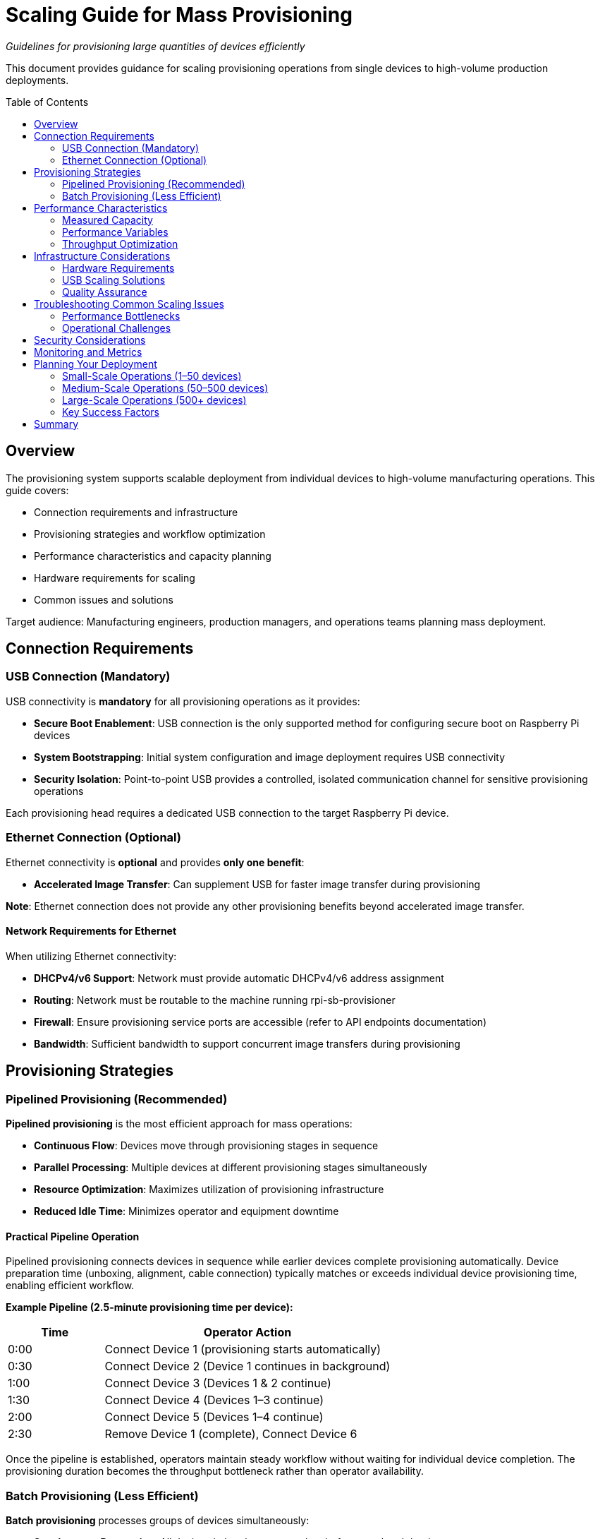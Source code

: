 = Scaling Guide for Mass Provisioning
:toc:
:toc-placement: preamble

_Guidelines for provisioning large quantities of devices efficiently_

This document provides guidance for scaling provisioning operations from single devices to high-volume production deployments.

== Overview

The provisioning system supports scalable deployment from individual devices to high-volume manufacturing operations. This guide covers:

* Connection requirements and infrastructure
* Provisioning strategies and workflow optimization
* Performance characteristics and capacity planning
* Hardware requirements for scaling
* Common issues and solutions

Target audience: Manufacturing engineers, production managers, and operations teams planning mass deployment.

== Connection Requirements

=== USB Connection (Mandatory)

USB connectivity is **mandatory** for all provisioning operations as it provides:

* **Secure Boot Enablement**: USB connection is the only supported method for configuring secure boot on Raspberry Pi devices
* **System Bootstrapping**: Initial system configuration and image deployment requires USB connectivity
* **Security Isolation**: Point-to-point USB provides a controlled, isolated communication channel for sensitive provisioning operations

Each provisioning head requires a dedicated USB connection to the target Raspberry Pi device.

=== Ethernet Connection (Optional)

Ethernet connectivity is **optional** and provides **only one benefit**:

* **Accelerated Image Transfer**: Can supplement USB for faster image transfer during provisioning

**Note**: Ethernet connection does not provide any other provisioning benefits beyond accelerated image transfer.

==== Network Requirements for Ethernet

When utilizing Ethernet connectivity:

* **DHCPv4/v6 Support**: Network must provide automatic DHCPv4/v6 address assignment
* **Routing**: Network must be routable to the machine running rpi-sb-provisioner
* **Firewall**: Ensure provisioning service ports are accessible (refer to API endpoints documentation)
* **Bandwidth**: Sufficient bandwidth to support concurrent image transfers during provisioning

== Provisioning Strategies

=== Pipelined Provisioning (Recommended)

**Pipelined provisioning** is the most efficient approach for mass operations:

* **Continuous Flow**: Devices move through provisioning stages in sequence
* **Parallel Processing**: Multiple devices at different provisioning stages simultaneously
* **Resource Optimization**: Maximizes utilization of provisioning infrastructure
* **Reduced Idle Time**: Minimizes operator and equipment downtime

==== Practical Pipeline Operation

Pipelined provisioning connects devices in sequence while earlier devices complete provisioning automatically. Device preparation time (unboxing, alignment, cable connection) typically matches or exceeds individual device provisioning time, enabling efficient workflow.

**Example Pipeline (2.5-minute provisioning time per device):**

[cols="1,3"]
|===
|Time |Operator Action

|0:00
|Connect Device 1 (provisioning starts automatically)

|0:30
|Connect Device 2 (Device 1 continues in background)

|1:00
|Connect Device 3 (Devices 1 & 2 continue)

|1:30
|Connect Device 4 (Devices 1–3 continue)

|2:00
|Connect Device 5 (Devices 1–4 continue)

|2:30
|Remove Device 1 (complete), Connect Device 6
|===

Once the pipeline is established, operators maintain steady workflow without waiting for individual device completion. The provisioning duration becomes the throughput bottleneck rather than operator availability.

=== Batch Provisioning (Less Efficient)

**Batch provisioning** processes groups of devices simultaneously:

* **Synchronous Processing**: All devices in batch must complete before next batch begins
* **Resource Contention**: Higher peak resource usage during active phases
* **Idle Periods**: Significant downtime between batches
* **Scaling Limitations**: More difficult to scale beyond initial batch size

== Performance Characteristics

=== Measured Capacity

Testing with a 2.6GB system image:

[cols="1,2"]
|===
|Metric |Value

|*Provisioning time*
|Approximately 2.5 minutes per device

|*Operator capacity*
|Up to 7 provisioning heads per operator

|*Throughput (single operator)*
|~150 devices per 8-hour shift (with pipeline)

|*Throughput (batch mode)*
|~90 devices per 8-hour shift (less efficient)
|===

=== Performance Variables

Performance varies based on:

* **Image size:** Provisioning time increases proportionally with image size
* **Security mode:** `secure-boot` and `fde-only` modes take longer than `naked` mode due to encryption operations
* **Storage type:** NVMe is generally faster than eMMC or SD card
* **Network connectivity:** Ethernet accelerates image transfer but not storage write operations
* **Device preparation:** Physical handling time affects pipeline efficiency

=== Throughput Optimization

To maximize provisioning throughput:

. **Optimize Image Size**: Minimize system image size while maintaining required functionality
. **Parallel Operations**: Utilize multiple provisioning heads per operator
. **Storage Performance**: Use high-speed storage (NVMe SSD) for image hosting
. **Network Optimization**: Configure low-latency, high-bandwidth network infrastructure
. **Process Standardization**: Develop standardized operator procedures and workflows

== Infrastructure Considerations

=== Hardware Requirements

==== Provisioning Server

* **Platform:** Raspberry Pi hardware (required - system does not run on x86 or other architectures)
* **Recommended model:** Raspberry Pi 5 with maximum available RAM
* **Storage:** NVMe SSD for image hosting (significantly faster than SD card)
* **Power supply:** Official Raspberry Pi 27W USB C power supply
* **Operating system:** Raspberry Pi OS Bookworm or later

==== Infrastructure

* **Network:** Gigabit Ethernet minimum for multi-device operations
* **Switching:** Sufficient port capacity for all devices plus provisioning server
* **USB hubs:** Official Raspberry Pi powered USB hubs (recommended for reliability)
* **Power distribution:** Adequate capacity for all connected devices
* **Workspace:** Organized layout with proper cable management and labeling

=== USB Scaling Solutions

For scaling USB connectivity in mass provisioning operations, the **official Raspberry Pi powered USB hub** is the recommended solution:

* **Validated Hardware**: Officially tested and certified for Raspberry Pi device connectivity
* **Reliable Power Delivery**: Provides consistent power to multiple connected devices
* **Proven Performance**: Designed to handle the specific power and data requirements of Raspberry Pi provisioning
* **Simplified Deployment**: Reduces complexity compared to generic USB hub solutions
* **Support and Warranty**: Backed by official Raspberry Pi support channels

When expanding provisioning capacity, use multiple official Raspberry Pi powered USB hubs rather than daisy-chaining or using untested hub solutions to ensure reliable operation and minimize connectivity issues.

=== Quality Assurance

* **Verification Procedures**: Automated testing of provisioned devices
* **Error Handling**: Robust error detection and recovery procedures  
* **Audit Trail**: Complete logging of all provisioning operations
* **Batch Tracking**: Device serial number and configuration tracking

== Troubleshooting Common Scaling Issues

=== Performance Bottlenecks

* **USB Bandwidth Saturation**: Connect both USB and Ethernet to target devices and allow Ethernet to perform accelerated image transfer while USB handles secure boot configuration. Note that Ethernet only accelerates image transfer time, not the time required to write data to storage
* **Network Congestion**: Implement QoS policies or network segmentation
* **Storage I/O Limits**: Upgrade to faster storage subsystem. Consider using NVMe SSD for image hosting
* **Memory Constraints**: Consider using a Raspberry Pi device with the largest amount of RAM available

=== Operational Challenges

* **Device Detection Issues**: Check USB connections and power delivery
* **Network Connectivity Problems**: Verify DHCP and routing configuration
* **Image Corruption**: Verify image integrity using checksums - rpi-sb-provisioner includes a webUI that records the supplied image checksum for verification
* **Process Synchronization**: Establish clear operator procedures and checkpoints

== Security Considerations

* **Network Isolation**: Use dedicated provisioning networks when possible
* **Access Controls**: Implement appropriate authentication and authorization
* **Audit Logging**: Maintain comprehensive logs of all provisioning activities
* **Physical Security**: Ensure secure physical access to provisioning infrastructure
* **Key Management**: Secure handling of cryptographic keys and certificates

== Monitoring and Metrics

Track key performance indicators:

* **Provisioning Rate**: Devices provisioned per hour/day
* **Error Rate**: Failed provisioning attempts and root causes
* **Resource Utilization**: CPU, memory, network, and storage usage
* **Operator Efficiency**: Time per device and process bottlenecks
* **Quality Metrics**: Post-provisioning verification success rates

== Planning Your Deployment

=== Small-Scale Operations (1–50 devices)

* Single provisioning head with manual workflow
* Direct USB connection, Ethernet optional
* Standard workspace with basic cable management
* Estimated setup time: 1–2 hours
* No special infrastructure required

=== Medium-Scale Operations (50–500 devices)

* Multiple provisioning heads (3–7 recommended)
* Pipelined provisioning workflow
* Powered USB hub for multi-device support
* Gigabit Ethernet recommended
* Dedicated workspace with organized layout
* Estimated setup time: 1 day
* Consider manufacturing database for tracking

=== Large-Scale Operations (500+ devices)

* Multiple provisioning servers with load distribution
* Fully pipelined operations with dedicated operators
* Network infrastructure with QoS policies
* Automated quality assurance integration
* Manufacturing execution system (MES) integration via API
* Comprehensive audit and compliance tracking
* Estimated setup time: 1–2 weeks
* Requires detailed process documentation

=== Key Success Factors

* **Process standardization:** Document and train operators on consistent procedures
* **Quality control:** Implement verification steps at critical points
* **Monitoring:** Track throughput, error rates, and resource utilization
* **Continuous improvement:** Analyze bottlenecks and optimize workflow
* **Infrastructure investment:** Quality equipment reduces downtime and improves reliability

== Summary

Efficient mass provisioning requires:

* **Connection strategy:** USB required, Ethernet optional for acceleration
* **Workflow optimization:** Pipelined provisioning maximizes throughput
* **Infrastructure planning:** Quality hardware and organized workspace
* **Process discipline:** Standardized procedures and quality controls
* **Monitoring:** Track performance and continuously improve

For implementation details:

* Configuration options: See link:../config_vars.adoc[Configuration Reference]
* API integration: See link:../api_endpoints.adoc[API Documentation]
* Device-specific procedures: See link:../device-guidance/[Device Guidance] 
